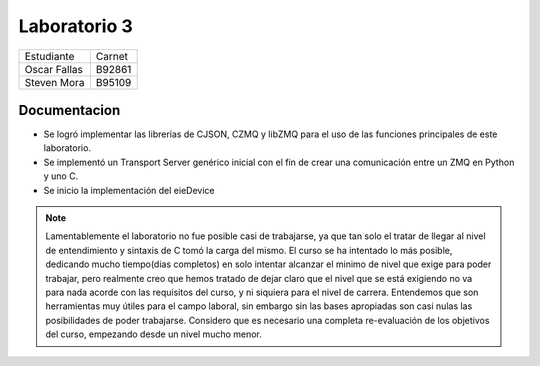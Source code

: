 *************
Laboratorio 3
*************
+---------------+--------------+
| Estudiante    |  Carnet      |
+---------------+--------------+
|| Oscar Fallas | B92861       |
+---------------+--------------+
| Steven Mora   | B95109       |
+---------------+--------------+
**Documentacion**
================

* Se logró implementar las librerías de CJSON, CZMQ y libZMQ para el uso de las funciones principales de este laboratorio. 
* Se implementó un Transport Server genérico inicial con el fin de crear una comunicación entre un ZMQ en Python y uno C. 
* Se inicio la implementación del eieDevice 



.. note::

   Lamentablemente el laboratorio no fue posible casi de trabajarse, ya que tan solo el tratar de llegar al nivel de entendimiento y sintaxis de C tomó la    carga del mismo. El curso se ha intentado lo más posible, dedicando mucho tiempo(dias completos) en solo intentar alcanzar el minimo de nivel que exige    para poder trabajar, pero realmente creo que hemos tratado de dejar claro que el nivel que se está exigiendo no va para nada acorde con las requisitos      del curso, y ni siquiera para el nivel de carrera. Entendemos que son herramientas muy útiles para el campo laboral, sin embargo sin las bases              apropiadas son casi nulas las posibilidades de poder trabajarse. Considero que es necesario una completa re-evaluación de los objetivos del curso,          empezando desde un nivel mucho menor.  
